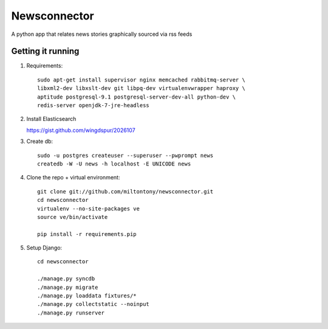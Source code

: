 Newsconnector
============

A python app that relates news stories graphically sourced via rss feeds

Getting it running
------------------
#. Requirements::
    
    sudo apt-get install supervisor nginx memcached rabbitmq-server \
    libxml2-dev libxslt-dev git libpq-dev virtualenvwrapper haproxy \
    aptitude postgresql-9.1 postgresql-server-dev-all python-dev \
    redis-server openjdk-7-jre-headless
    
#.  Install Elasticsearch

    https://gist.github.com/wingdspur/2026107
    
#. Create db::

    sudo -u postgres createuser --superuser --pwprompt news
    createdb -W -U news -h localhost -E UNICODE news
    
#. Clone the repo + virtual environment::

    git clone git://github.com/miltontony/newsconnector.git
    cd newsconnector
    virtualenv --no-site-packages ve
    source ve/bin/activate
    
    pip install -r requirements.pip
    
#. Setup Django::

    cd newsconnector
    
    ./manage.py syncdb
    ./manage.py migrate
    ./manage.py loaddata fixtures/*
    ./manage.py collectstatic --noinput
    ./manage.py runserver

